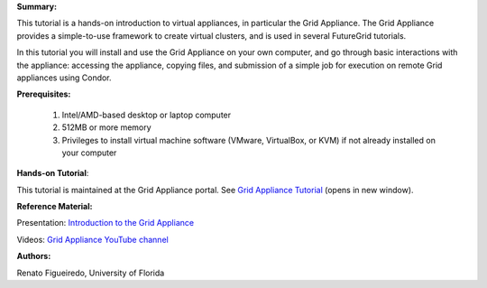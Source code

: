 **Summary:**

This tutorial is a hands-on introduction to virtual appliances, in
particular the Grid Appliance. The Grid Appliance provides a
simple-to-use framework to create virtual clusters, and is used in
several FutureGrid tutorials.

In this tutorial you will install and use the Grid Appliance on your own
computer, and go through basic interactions with the appliance:
accessing the appliance, copying files, and submission of a simple job
for execution on remote Grid appliances using Condor.

 

**Prerequisites:**

    #. Intel/AMD-based desktop or laptop computer
    #. 512MB or more memory
    #. Privileges to install virtual machine software (VMware,
       VirtualBox, or KVM) if not already installed on your computer

 

**Hands-on Tutorial**:

This tutorial is maintained at the Grid Appliance portal. See \ `Grid
Appliance
Tutorial <http://www.grid-appliance.org/wiki/index.php/Grid_Appliance_Tutorial>`__ (opens
in new window).

 

**Reference Material:**

Presentation: \ `Introduction to the Grid
Appliance <http://www.grid-appliance.org/files/docs/edu-docs/GridApplianceIntro.pdf>`__

Videos: \ `Grid Appliance YouTube
channel <http://www.youtube.com/acisp2p#p/c/D77781CEF51F72F3>`__

 

**Authors:**

Renato Figueiredo, University of Florida

.. |image1| image:: /sites/default/files/images/nsf-logo.png
   :target: http://www.tacc.utexas.edu/
.. |image2| image:: /sites/default/files/u876/xsede-logo.png
